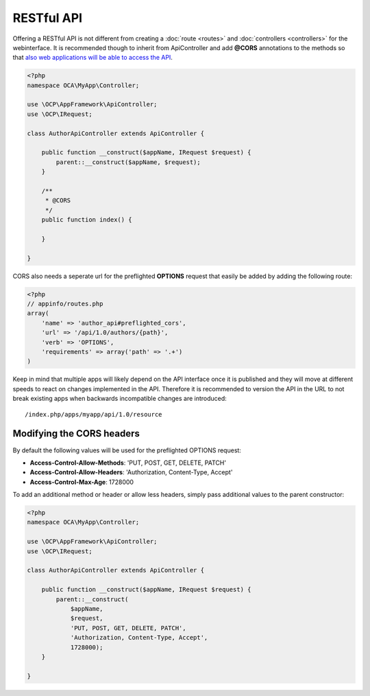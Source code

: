 ===========
RESTful API
===========

.. sectionauthor:: Bernhard Posselt <dev@bernhard-posselt.com>

Offering a RESTful API is not different from creating a :doc:`route <routes>` and :doc:`controllers <controllers>` for the webinterface. It is recommended though to inherit from ApiController and add **@CORS** annotations to the methods so that `also web applications will be able to access the API <https://developer.mozilla.org/en-US/docs/Web/HTTP/Access_control_CORS>`_.

.. code-block:: php

    <?php
    namespace OCA\MyApp\Controller;

    use \OCP\AppFramework\ApiController;
    use \OCP\IRequest;

    class AuthorApiController extends ApiController {

        public function __construct($appName, IRequest $request) {
            parent::__construct($appName, $request);
        }

        /**
         * @CORS
         */
        public function index() {

        }

    }

CORS also needs a seperate url for the preflighted **OPTIONS** request that easily be added by adding the following route:

.. code-block:: php

    <?php
    // appinfo/routes.php
    array(
        'name' => 'author_api#preflighted_cors', 
        'url' => '/api/1.0/authors/{path}', 
        'verb' => 'OPTIONS', 
        'requirements' => array('path' => '.+')
    )


Keep in mind that multiple apps will likely depend on the API interface once it is published and they will move at different speeds to react on changes implemented in the API. Therefore it is recommended to version the API in the URL to not break existing apps when backwards incompatible changes are introduced::

    /index.php/apps/myapp/api/1.0/resource

Modifying the CORS headers
==========================
By default the following values will be used for the preflighted OPTIONS request:

* **Access-Control-Allow-Methods**: 'PUT, POST, GET, DELETE, PATCH'
* **Access-Control-Allow-Headers**: 'Authorization, Content-Type, Accept'
* **Access-Control-Max-Age**: 1728000

To add an additional method or header or allow less headers, simply pass additional values to the parent constructor:

.. code-block:: php

    <?php
    namespace OCA\MyApp\Controller;

    use \OCP\AppFramework\ApiController;
    use \OCP\IRequest;

    class AuthorApiController extends ApiController {

        public function __construct($appName, IRequest $request) {
            parent::__construct(
                $appName, 
                $request, 
                'PUT, POST, GET, DELETE, PATCH',
                'Authorization, Content-Type, Accept',
                1728000);
        }

    }